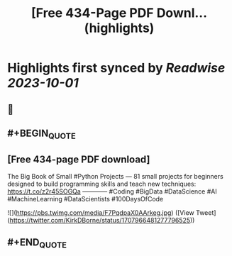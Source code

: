 :PROPERTIES:
:title: [Free 434-Page PDF Downl... (highlights)
:END:

:PROPERTIES:
:author: [[KirkDBorne on Twitter]]
:full-title: "[Free 434-Page PDF Downl..."
:category: [[tweets]]
:url: https://twitter.com/KirkDBorne/status/1707966481277796525
:END:

* Highlights first synced by [[Readwise]] [[2023-10-01]]
** 📌
** #+BEGIN_QUOTE
** [Free 434-page PDF download]
The Big Book of Small #Python Projects — 81 small projects for beginners designed to build programming skills and teach new techniques: https://t.co/z2r45SOGQa
————
#Coding #BigData #DataScience #AI #MachineLearning #DataScientists #100DaysOfCode 

![](https://pbs.twimg.com/media/F7PqdpaX0AArkeg.jpg)  ([View Tweet](https://twitter.com/KirkDBorne/status/1707966481277796525))
** #+END_QUOTE